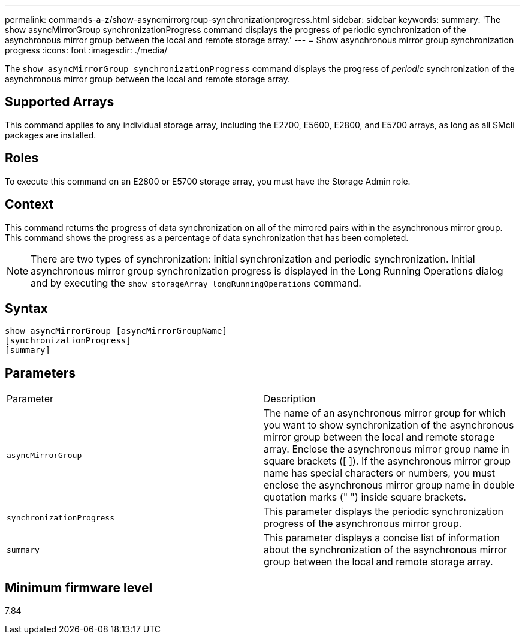 ---
permalink: commands-a-z/show-asyncmirrorgroup-synchronizationprogress.html
sidebar: sidebar
keywords: 
summary: 'The show asyncMirrorGroup synchronizationProgress command displays the progress of periodic synchronization of the asynchronous mirror group between the local and remote storage array.'
---
= Show asynchronous mirror group synchronization progress
:icons: font
:imagesdir: ./media/

[.lead]
The `show asyncMirrorGroup synchronizationProgress` command displays the progress of _periodic_ synchronization of the asynchronous mirror group between the local and remote storage array.

== Supported Arrays

This command applies to any individual storage array, including the E2700, E5600, E2800, and E5700 arrays, as long as all SMcli packages are installed.

== Roles

To execute this command on an E2800 or E5700 storage array, you must have the Storage Admin role.

== Context

This command returns the progress of data synchronization on all of the mirrored pairs within the asynchronous mirror group. This command shows the progress as a percentage of data synchronization that has been completed.

[NOTE]
====
There are two types of synchronization: initial synchronization and periodic synchronization. Initial asynchronous mirror group synchronization progress is displayed in the Long Running Operations dialog and by executing the `show storageArray longRunningOperations` command.
====

== Syntax

----
show asyncMirrorGroup [asyncMirrorGroupName]
[synchronizationProgress]
[summary]
----

== Parameters

|===
| Parameter| Description
a|
`asyncMirrorGroup`
a|
The name of an asynchronous mirror group for which you want to show synchronization of the asynchronous mirror group between the local and remote storage array. Enclose the asynchronous mirror group name in square brackets ([ ]). If the asynchronous mirror group name has special characters or numbers, you must enclose the asynchronous mirror group name in double quotation marks (" ") inside square brackets.

a|
`synchronizationProgress`
a|
This parameter displays the periodic synchronization progress of the asynchronous mirror group.

a|
`summary`
a|
This parameter displays a concise list of information about the synchronization of the asynchronous mirror group between the local and remote storage array.

|===

== Minimum firmware level

7.84
